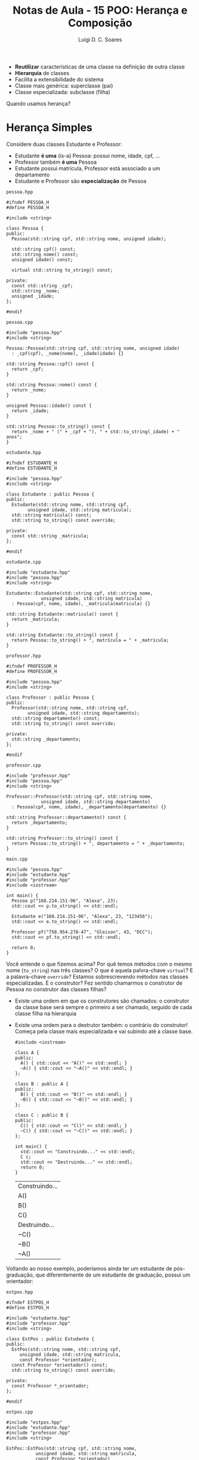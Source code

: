 #+title: Notas de Aula - 15 POO: Herança e Composição
#+author: Luigi D. C. Soares
#+startup: entitiespretty
#+options: toc:nil  num:nil

- *Reutilizar* características de uma classe na definição de outra classe
- *Hierarquia* de classes
- Facilita a extensibilidade do sistema
- Classe mais genérica: superclasse (pai)
- Classe especializada: subclasse (filha)

Quando usamos herança?

* Herança Simples

Considere duas classes Estudante e Professor:
- Estudante *é uma* (is-a) Pessoa: possui nome, idade, cpf, ...
- Professor também *é uma* Pessoa
- Estudante possui matrícula, Professor está associado a um departamento
- Estudante e Professor são *especialização* de Pessoa

=pessoa.hpp=

#+begin_src C++ :flags -std=c++17 :tangle pessoa.hpp :main no
#ifndef PESSOA_H
#define PESSOA_H

#include <string>

class Pessoa {
public:
  Pessoa(std::string cpf, std::string nome, unsigned idade);
  
  std::string cpf() const;
  std::string nome() const;
  unsigned idade() const;

  virtual std::string to_string() const;

private:
  const std::string _cpf;
  std::string _nome;
  unsigned _idade;
};

#endif
#+end_src

=pessoa.cpp=

#+begin_src C++ :flags -std=c++17 :tangle pessoa.cpp :main no
#include "pessoa.hpp"
#include <string>

Pessoa::Pessoa(std::string cpf, std::string nome, unsigned idade)
  : _cpf(cpf), _nome(nome), _idade(idade) {}

std::string Pessoa::cpf() const {
  return _cpf;
}

std::string Pessoa::nome() const {
  return _nome;
}

unsigned Pessoa::idade() const {
  return _idade;
}

std::string Pessoa::to_string() const {
  return _nome + " (" + _cpf + "), " + std::to_string(_idade) + " anos";
}
#+end_src

=estudante.hpp=

#+begin_src C++ :flags -std=c++17 :tangle estudante.hpp :main no
#ifndef ESTUDANTE_H
#define ESTUDANTE_H

#include "pessoa.hpp"
#include <string>

class Estudante : public Pessoa {
public:
  Estudante(std::string nome, std::string cpf,
	    unsigned idade, std::string matricula);
  std::string matricula() const;
  std::string to_string() const override;
  
private:
  const std::string _matricula;
};

#endif
#+end_src

=estudante.cpp=

#+begin_src C++ :flags -std=c++17 :tangle estudante.cpp :main no
#include "estudante.hpp"
#include "pessoa.hpp"
#include <string>

Estudante::Estudante(std::string cpf, std::string nome,
		     unsigned idade, std::string matricula)
  : Pessoa(cpf, nome, idade), _matricula(matricula) {}

std::string Estudante::matricula() const {
  return _matricula;
}

std::string Estudante::to_string() const {
  return Pessoa::to_string() + ", matrícula = " + _matricula;
}
#+end_src

=professor.hpp=

#+begin_src C++ :flags -std=c++17 :tangle professor.hpp :main no
#ifndef PROFESSOR_H
#define PROFESSOR_H

#include "pessoa.hpp"
#include <string>

class Professor : public Pessoa {
public:
  Professor(std::string nome, std::string cpf,
	    unsigned idade, std::string departamento);
  std::string departamento() const;
  std::string to_string() const override;
  
private:
  std::string _departamento;
};

#endif
#+end_src

=professor.cpp=

#+begin_src C++ :flags -std=c++17 :tangle professor.cpp :main no
#include "professor.hpp"
#include "pessoa.hpp"
#include <string>

Professor::Professor(std::string cpf, std::string nome,
		     unsigned idade, std::string departamento)
  : Pessoa(cpf, nome, idade), _departamento(departamento) {}

std::string Professor::departamento() const {
  return _departamento;
}

std::string Professor::to_string() const {
  return Pessoa::to_string() + ", departamento = " + _departamento;
}
#+end_src

=main.cpp=

#+begin_src C++ :flags -std=c++17 pessoa.cpp estudante.cpp professor.cpp -I. :results scalar
#include "pessoa.hpp"
#include "estudante.hpp"
#include "professor.hpp"
#include <iostream>

int main() {
  Pessoa p("168.214.151-96", "Alexa", 23);
  std::cout << p.to_string() << std::endl;

  Estudante e("168.214.151-96", "Alexa", 23, "123456");
  std::cout << e.to_string() << std::endl;

  Professor pf("758.954.278-47", "Gleison", 43, "DCC");
  std::cout << pf.to_string() << std::endl;
  
  return 0;
}
#+end_src

#+RESULTS:
: Alexa (168.214.151-96), 23 anos
: Alexa (168.214.151-96), 23 anos, matrícula = 123456
: Gleison (758.954.278-47), 43 anos, departamento = DCC

Você entende o que fizemos acima? Por quê temos métodos com o mesmo nome (~to_string~) nas três classes? O que é aquela palvra-chave ~virtual~? E a palavra-chave ~override~? Estamos sobrescrevendo métodos nas classes especializadas. E o construtor? Fez sentido chamarmos o construtor de Pessoa no construtor das classes filhas?

- Existe uma ordem em que os construtores são chamados: o construtor da classe base será sempre o primeiro a ser chamado, seguido de cada classe filha na hierarquia
- Existe uma ordem para o destrutor também: o contrário do construtor! Começa pela classe mais especializada e vai subindo até a classe base.

  #+begin_src C++ :flags -std=c++17
  #include <iostream>

  class A {
  public:
    A() { std::cout << "A()" << std::endl; }
    ~A() { std::cout << "~A()" << std::endl; }
  };

  class B : public A {
  public:
    B() { std::cout << "B()" << std::endl; }
    ~B() { std::cout << "~B()" << std::endl; }
  };

  class C : public B {
  public:
    C() { std::cout << "C()" << std::endl; }
    ~C() { std::cout << "~C()" << std::endl; }
  };

  int main() {
    std::cout << "Construindo..." << std::endl;
    C c;
    std::cout << "Destruindo..." << std::endl;
    return 0;
  }
  #+end_src

  #+RESULTS:
  | Construindo... |
  | A()            |
  | B()            |
  | C()            |
  | Destruindo...  |
  | ~C()           |
  | ~B()           |
  | ~A()           |

Voltando ao nosso exemplo, poderíamos ainda ter um estudante de pós-graduação, que diferentemente de um estudante de graduação, possui um orientador:

=estpos.hpp=

#+begin_src C++ :flags -std=c++17 :tangle estpos.hpp :main no
#ifndef ESTPOS_H
#define ESTPOS_H

#include "estudante.hpp"
#include "professor.hpp"
#include <string>

class EstPos : public Estudante {
public:
  EstPos(std::string nome, std::string cpf,
	 unsigned idade, std::string matricula,
	 const Professor *orientador);
  const Professor *orientador() const;
  std::string to_string() const override;
  
private:
  const Professor *_orientador;
};

#endif
#+end_src

=estpos.cpp=

#+begin_src C++ :flags -std=c++17 :tangle estpos.cpp :main no
#include "estpos.hpp"
#include "estudante.hpp"
#include "professor.hpp"
#include <string>

EstPos::EstPos(std::string cpf, std::string nome,
	       unsigned idade, std::string matricula,
	       const Professor *orientador)
  : Estudante(cpf, nome, idade, matricula), _orientador(orientador) {}

const Professor *EstPos::orientador() const {
  return _orientador;
}

std::string EstPos::to_string() const {
  return Pessoa::to_string() + ", matrícula = " +
    Estudante::matricula() + " :: orientador = " +
    _orientador->to_string();
}
#+end_src

=main.cpp=

#+begin_src C++ :flags -std=c++17 pessoa.cpp estudante.cpp professor.cpp estpos.cpp -I. :results scalar
#include "pessoa.hpp"
#include "estudante.hpp"
#include "professor.hpp"
#include "estpos.hpp"
#include <iostream>

int main() {
  Pessoa p("168.214.151-96", "Alexa", 23);
  std::cout << p.to_string() << std::endl;

  Estudante e("168.214.151-96", "Alexa", 23, "123456");
  std::cout << e.to_string() << std::endl;

  Professor pf("758.954.278-47", "Gleison", 43, "DCC");
  std::cout << pf.to_string() << std::endl;

  EstPos ep("123.456.789-10", "Yago", 25, "654321", &pf);
  std::cout << ep.to_string() << std::endl;
  
  return 0;
}
#+end_src

#+RESULTS:
: Alexa (168.214.151-96), 23 anos
: Alexa (168.214.151-96), 23 anos, matrícula = 123456
: Gleison (758.954.278-47), 43 anos, departamento = DCC
: Yago (123.456.789-10), 25 anos, matrícula = 654321 :: orientador = Gleison (758.954.278-47), 43 anos, departamento = DCC

* Sobrescrita de Métodos

Vimos no exemplo do ~to_string~ que podemos sobrescrever um método em uma classe especializada. Alguns pontos sobre sobrescrita de métodos:

- O método deve ter a mesma assinatura: mesmos parâmetros e tipo de retorno!
- O modificado de acesso deve ser o mesmo na classe base e na classe filha
- Métodos privates não podem ser sobrescritos (afinal, sequer são visíveis)
- Para sobrescrever métodos, precisamos da palavra-chave ~virtual~
- A palavra-chave ~override~ serve para o compilador checar se estamos de fato sobrescrevendo um método

O que aconteceria sem o ~virtual~? Qual a importância dele? O que vai imprimir no código a seguir?

#+begin_src C++ :flags -std=c++17
#include <iostream>

class Base {
public:
  void foo() const {
    std::cout << "Base::foo()" << std::endl;
  }
};

class Derivada : public Base {
public:
  void foo() const {
    std::cout << "Derivada::foo()" << std::endl;
  }
};

int main() {
  Base *b = new Derivada();
  b->foo();
  return 0;
}
#+end_src

#+RESULTS:
: Base::foo()

Apesar de estarmo alocando um objeto da classe Derivada, como o ponteiro é para Base, o método chamado foi o da classe Base. Esta definição de qual método chamar foi feita em tempo de *compilação* (mais sobre isso na aula de polimorfismo!).

E com o ~virtual~?

#+begin_src C++ :flags -std=c++17
#include <iostream>

class Base {
public:
  virtual void foo() const {
    std::cout << "Base::foo()" << std::endl;
  }
};

class Derivada : public Base {
public:
  void foo() const override {
    std::cout << "Derivada::foo()" << std::endl;
  }
};

int main() {
  Base *b = new Derivada();
  b->foo();

  delete b;
  return 0;
}
#+end_src

#+RESULTS:
: Derivada::foo()

Agora sim estamos sobrescrevendo algo: temos um ponteiro para Base, mas o método que foi chamado é da classe Derivada!

Alguns pontos a mais:

- Atributos não são redefiníveis. Se criar um atributo de mesmo nome na subclasse, a definição na superclasse é *ocultada*
- O mesmo vale para membros estáticos

* Herança e Encapsulamento

Você deve ter reparado no modificador de acesso ~public~ que vem aparecendo sempre na herança. O mais comum é o modificador de acesso ser public, mas é possível declarar a superclasse também como ~protected~ ou ~private~.

O modificador de acesso na declaração da superclasse determina o nível e acesso aos seus membros pela subclasse:

- public: mantém os níveis de acesso. Isto é, o que era public na superclasse continua public e o que era protected continua protected
- protected: o que era public vira protected, i.e. public e protected => protected
- private: public e protected viram private

* Herança vs Composição

Pesquisando na internet, você vai encontrar muitas recomendações contra o uso de herança e composição (veremos mais a frente).

Herança por si só não é uma ferramenta ruim, mas, assim como qualquer outra ferramenta, se usada de forma incorreta (ou, se abusarmos de herança) pode levar a um código de difícil manutenção.

Um ponto importante é que herança, apesar de permitir, *não deve ser utilizada somente para reutilização de código*. Vamos ver um exemplo. Considere, novamente, os tipos Estudante e Professor (vamos esquecer Pessoa por enquanto). Tanto estudante quanto professor estão associados a um curso. O código a seguir faria sentido?

#+begin_src C++
class Curso {
public:
  Curso(std::string id, nome) : _id(id), _nome(nome) {}
  std::string id() const { return _id; }
  std::string nome() const { return _nome; }
  
private:
  const std::string _id;
  std::string _nome;
};

class Estudante : Curso {
  // ...
};

class Professor : Curso {
  // ...
}
#+end_src

Absolutamente não!!! Um Estudante/Professor *não é* um Curso, mas sim *possui* um curso associado. Isto indica que devemos usar *Composição*, e não Herança.

- Herança modela uma relação do tipo *é um* (is-a)
- Composição modela uma relação do tipo *tem um* (has-a)
- Estudante *é uma* Pessoa, Estudante *tem um* Curso
  
Um outro ponto a ser observado é que herança claramente aumenta o nível de acoplamento do projeto. Afinal de contas, qualquer alteração na superclasse impactará nas subclasses!

** Herança Múltipla

Voltando ao nosso exemplo da hieraquia Pessoa --> Estudante, Professor, um Professor é um Funcionário da universidade. Um Funcionário possui salário, possui um código SIAPE (considerando servidor público).

Note que, reforçando a definição acima, um Professor *é um* Funcionário. Logo, podemos utilizar herança. Mas, Professor já está herdando de Pessoa... C++ permite herança múltipla!

=funcionario.hpp=

#+begin_src C++ :flags -std=c++17 :tangle funcionario.hpp :main no
#ifndef FUNCIONARIO_H
#define FUNCIONARIO_H

#include <string>

class Funcionario {
public:
  Funcionario(std::string siape, double salario);
  std::string siape() const;
  double salario() const;
  
private:
  const std::string _siape;
  double _salario;
};

#endif
#+end_src

=funcionario.cpp=

#+begin_src C++ :flags -std=c++17 :tangle funcionario.cpp :main no
#include "funcionario.hpp"

Funcionario::Funcionario(std::string siape, double salario)
  : _siape(siape), _salario(salario) {}

std::string Funcionario::siape() const {
  return _siape;
}

double Funcionario::salario() const {
  return _salario;
}
#+end_src

=professor_v2.hpp=

#+begin_src C++ :flags -std=c++17 :tangle professor_v2.hpp :main no
#ifndef PROFESSOR_H
#define PROFESSOR_H

#include "pessoa.hpp"
#include "funcionario.hpp"
#include <string>

class Professor : public Pessoa, public Funcionario {
public:
  Professor(std::string nome, std::string cpf,
	    unsigned idade, std::string siape,
	    double salario, std::string departamento);
  std::string departamento() const;
  std::string to_string() const override;
  
private:
  std::string _departamento;
};

#endif
#+end_src

=professor_v2.cpp=

#+begin_src C++ :flags -std=c++17 :tangle professor_v2.cpp :main no
#include "professor_v2.hpp"
#include "pessoa.hpp"
#include <string>

Professor::Professor(std::string cpf, std::string nome,
		     unsigned idade, std::string siape,
		     double salario, std::string departamento)
  : Pessoa(cpf, nome, idade), Funcionario(siape, salario), _departamento(departamento) {}

std::string Professor::departamento() const {
  return _departamento;
}

std::string Professor::to_string() const {
  return Pessoa::to_string() + ", departamento = " + _departamento
    + ", siape = " + Funcionario::siape();
}
#+end_src

=main.cpp=

#+begin_src C++ :flags -std=c++17 pessoa.cpp funcionario.cpp professor_v2.cpp -I. :results scalar
#include "professor_v2.hpp"
#include <iostream>

int main() {
  Professor pf("758.954.278-47", "Gleison", 43, "1234", 5000, "DCC");
  std::cout << pf.to_string() << std::endl;
  return 0;
}
#+end_src

#+RESULTS:
: Gleison (758.954.278-47), 43 anos, departamento = DCC, siape = 1234

Críticas: se herança simples já é alvo de críticas, herança múltipla é quase que "banida". Novamente, o problema não está na ferramenta, mas no seu uso. Em raras exceções, você pode desejar utilizar herança múltipla, mas geralmente há uma alternativa mais interessante. Muitas linguagens sequer permitem herança múltipla.

Você consegue identificar algum problema que poderia surgir de herança múltipla?

"The Diamond Problem"

#+begin_example
       A
      / \
     B   C
      \ /
       D
#+end_example

#+begin_src C++
#include <iostream>

class A {
public:
  int a = 1;
};

class B : public A {
public:
  int b = 2;
};

class C : public A {
public:
  int c = 3;
};

class D : public B, public C {
public:
  int d = 4;
};

int main() {
  D d;
  std::cout << d.a << std::endl; // Ambíguo!!! Qual "a"?
  return 0;
}
#+end_src

Há uma forma de resolver em C++ (herança virtual), mas começa a ficar bem complicado...

#+begin_src C++
#include <iostream>

class A {
public:
  int a = 1;
};

class B : virtual public A {
public:
  int b = 2;
};

class C : virtual public A {
public:
  int c = 3;
};

class D : public B, public C {
public:
  int d = 4;
};

int main() {
  D d;
  std::cout << d.a << std::endl; // Ambíguo!!! Qual "a"?
  return 0;
}
#+end_src

#+RESULTS:
: 1

